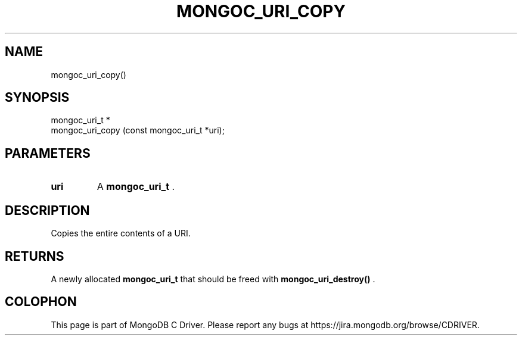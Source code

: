.\" This manpage is Copyright (C) 2015 MongoDB, Inc.
.\" 
.\" Permission is granted to copy, distribute and/or modify this document
.\" under the terms of the GNU Free Documentation License, Version 1.3
.\" or any later version published by the Free Software Foundation;
.\" with no Invariant Sections, no Front-Cover Texts, and no Back-Cover Texts.
.\" A copy of the license is included in the section entitled "GNU
.\" Free Documentation License".
.\" 
.TH "MONGOC_URI_COPY" "3" "2015-07-13" "MongoDB C Driver"
.SH NAME
mongoc_uri_copy()
.SH "SYNOPSIS"

.nf
.nf
mongoc_uri_t *
mongoc_uri_copy (const mongoc_uri_t *uri);
.fi
.fi

.SH "PARAMETERS"

.TP
.B uri
A
.B mongoc_uri_t
\&.
.LP

.SH "DESCRIPTION"

Copies the entire contents of a URI.

.SH "RETURNS"

A newly allocated
.B mongoc_uri_t
that should be freed with
.B mongoc_uri_destroy()
\&.


.BR
.SH COLOPHON
This page is part of MongoDB C Driver.
Please report any bugs at
\%https://jira.mongodb.org/browse/CDRIVER.